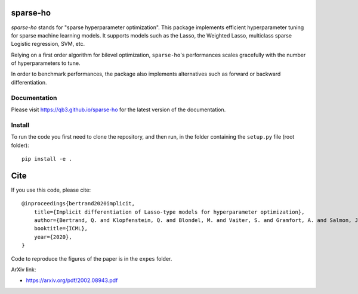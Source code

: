 sparse-ho
=========

|image0| |image1|

`sparse-ho` stands for "sparse hyperparameter optimization".
This package implements efficient hyperparameter tuning for sparse machine learning models.
It supports models such as the Lasso, the Weighted Lasso, multiclass sparse Logistic regression, SVM, etc.

Relying on a first order algorithm for bilevel optimization, ``sparse-ho``'s performances scales gracefully with the number of hyperparameters to tune.

In order to benchmark performances, the package also implements alternatives such as forward or backward differentiation.

Documentation
-------------

Please visit https://qb3.github.io/sparse-ho for the latest version of the documentation.


Install
-------


To run the code you first need to clone the repository, and then run, in the folder containing
the ``setup.py`` file (root folder):

::

    pip install -e .


Cite
====

If you use this code, please cite:

::

    @inproceedings{bertrand2020implicit,
        title={Implicit differentiation of Lasso-type models for hyperparameter optimization},
        author={Bertrand, Q. and Klopfenstein, Q. and Blondel, M. and Vaiter, S. and Gramfort, A. and Salmon, J.},
        booktitle={ICML},
        year={2020},
    }


Code to reproduce the figures of the paper is in the ``expes`` folder.


ArXiv link:

- https://arxiv.org/pdf/2002.08943.pdf

.. |image0| image:: https://github.com/QB3/sparse-ho/workflows/build/badge.svg?branch=master
   :target: https://github.com/QB3/sparse-ho/actions?query=workflow%3Abuild
.. |image1| image:: https://codecov.io/gh/QB3/sparse-ho/branch/master/graphs/badge.svg?branch=master
   :target: https://app.codecov.io/gh/qb3/sparse-ho
